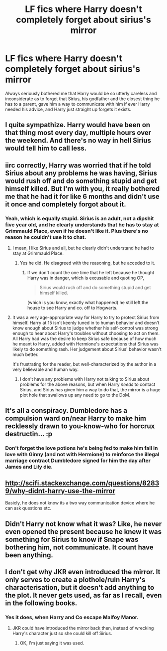 #+TITLE: LF fics where Harry doesn't completely forget about sirius's mirror

* LF fics where Harry doesn't completely forget about sirius's mirror
:PROPERTIES:
:Author: Slightly_Too_Heavy
:Score: 33
:DateUnix: 1476402572.0
:DateShort: 2016-Oct-14
:FlairText: Request
:END:
Always seriously bothered me that Harry would be so utterly careless and inconsiderate as to forget that Sirius, his godfather and the closest thing he has to a parent, gave him a way to communicate with him if ever Harry needed his advice, and Harry just straight up forgets it exists.


** I quite sympathize. Harry would have been on that thing most every day, multiple hours over the weekend. And there's no way in hell Sirius would tell him to call less.
:PROPERTIES:
:Score: 24
:DateUnix: 1476404871.0
:DateShort: 2016-Oct-14
:END:


** iirc correctly, Harry was worried that if he told Sirius about any problems he was having, Sirius would rush off and do something stupid and get himself killed. But I'm with you, it really bothered me that he had it for like 6 months and didn't use it once and completely forgot about it.
:PROPERTIES:
:Author: maxxie10
:Score: 16
:DateUnix: 1476416344.0
:DateShort: 2016-Oct-14
:END:

*** Yeah, which is equally stupid. Sirius is an adult, not a dipshit five year old, and he clearly understands that he has to stay at Grimmauld Place, even if he doesn't like it. Plus there's no reason he couldn't use it to chat.
:PROPERTIES:
:Author: Slightly_Too_Heavy
:Score: 14
:DateUnix: 1476416663.0
:DateShort: 2016-Oct-14
:END:

**** I mean, I like Sirius and all, but he clearly didn't understand he had to stay at Grimmauld Place.
:PROPERTIES:
:Author: susire
:Score: 20
:DateUnix: 1476429516.0
:DateShort: 2016-Oct-14
:END:

***** Yes he did. He disagreed with the reasoning, but he acceded to it.
:PROPERTIES:
:Author: Slightly_Too_Heavy
:Score: 3
:DateUnix: 1476445971.0
:DateShort: 2016-Oct-14
:END:

****** If we don't count the one time that he left because he thought Harry was in danger, which is excusable and quoting OP,

#+begin_quote
  Sirius would rush off and do something stupid and get himself killed.
#+end_quote

(which is you know, exactly what happened) he still left the house to see Harry and co. off to Hogwarts.
:PROPERTIES:
:Author: susire
:Score: 2
:DateUnix: 1476471146.0
:DateShort: 2016-Oct-14
:END:


**** It was a very age-appropriate way for Harry to try to protect Sirius from himself. Harry at 15 isn't keenly tuned in to human behavior and doesn't know enough about Sirius to judge whether his self-control was strong enough to hear about Harry's troubles without choosing to act on them. All Harry had was the desire to keep Sirius safe because of how much he meant to Harry, added with Hermione's expectations that Sirius was likely to do something rash. Her judgement about Sirius' behavior wasn't much better.

It's frustrating for the reader, but well-characterized by the author in a very believable and human way.
:PROPERTIES:
:Author: wordhammer
:Score: 5
:DateUnix: 1476459489.0
:DateShort: 2016-Oct-14
:END:

***** I don't have any problems with Harry not talking to Sirius about problems for the above reasons, but when Harry /needs/ to contact Sirius, and Sirius has given him a way to do that, the mirror is a huge plot hole that swallows up any need to go to the DoM.
:PROPERTIES:
:Author: maxxie10
:Score: 2
:DateUnix: 1476662922.0
:DateShort: 2016-Oct-17
:END:


** It's all a conspiracy. Dumbledore has a compulsion ward on/near Harry to make him recklessly drawn to you-know-who for horcrux destructin... :p
:PROPERTIES:
:Author: driftea
:Score: 10
:DateUnix: 1476438499.0
:DateShort: 2016-Oct-14
:END:

*** Don't forget the love potions he's being fed to make him fall in love with Ginny (and not with Hermione) to reinforce the illegal marriage contract Dumbledore signed for him the day after James and Lily die.
:PROPERTIES:
:Author: Sillyminion
:Score: 6
:DateUnix: 1476451133.0
:DateShort: 2016-Oct-14
:END:


** [[http://scifi.stackexchange.com/questions/82839/why-didnt-harry-use-the-mirror]]

Basicly, he does not know its a two way communication device where he can ask questions etc.
:PROPERTIES:
:Author: Sitethief
:Score: 5
:DateUnix: 1476450338.0
:DateShort: 2016-Oct-14
:END:


** Didn't Harry not know what it was? Like, he never even opened the present because he knew it was something for Sirius to know if Snape was bothering him, not communicate. It count have been anything.
:PROPERTIES:
:Author: bubblegumpandabear
:Score: 2
:DateUnix: 1476661133.0
:DateShort: 2016-Oct-17
:END:


** I don't get why JKR even introduced the mirror. It only serves to create a plothole/ruin Harry's characterisation, but it doesn't add anything to the plot. It never gets used, as far as I recall, even in the following books.
:PROPERTIES:
:Author: Starfox5
:Score: 4
:DateUnix: 1476425459.0
:DateShort: 2016-Oct-14
:END:

*** Yes it does, when Harry and Co escape Malfoy Manor.
:PROPERTIES:
:Author: FloreatCastellum
:Score: 16
:DateUnix: 1476429445.0
:DateShort: 2016-Oct-14
:END:

**** JKR could have introduced the mirror back then, instead of wrecking Harry's character just so she could kill off Sirius.
:PROPERTIES:
:Author: Starfox5
:Score: 5
:DateUnix: 1476429757.0
:DateShort: 2016-Oct-14
:END:

***** OK, I'm just saying it was used.
:PROPERTIES:
:Author: FloreatCastellum
:Score: 12
:DateUnix: 1476432202.0
:DateShort: 2016-Oct-14
:END:

